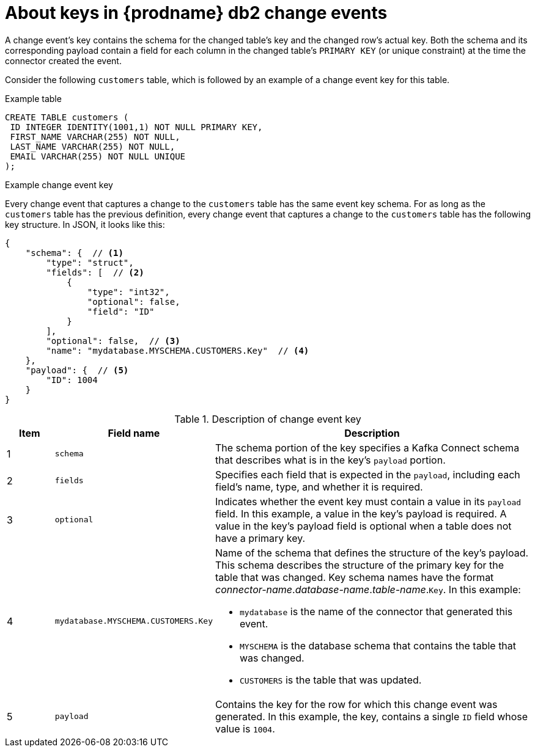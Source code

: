 // Metadata created by nebel
//
// ConvertedFromTitle: Change event keys
// ConvertedFromFile: modules/ROOT/pages/connectors/db2.adoc
// ConversionStatus: raw
// ConvertedFromID: db2-change-event-keys

[id="about-keys-in-debezium-db2-change-events"]
= About keys in {prodname} db2 change events

A change event's key contains the schema for the changed table's key and the changed row's actual key. Both the schema and its corresponding payload contain a field for each column in the changed table's `PRIMARY KEY` (or unique constraint) at the time the connector created the event.

Consider the following `customers` table, which is followed by an example of a change event key for this table.

.Example table
[source,sql,indent=0]
----
CREATE TABLE customers (
 ID INTEGER IDENTITY(1001,1) NOT NULL PRIMARY KEY,
 FIRST_NAME VARCHAR(255) NOT NULL,
 LAST_NAME VARCHAR(255) NOT NULL,
 EMAIL VARCHAR(255) NOT NULL UNIQUE
);
----

.Example change event key
Every change event that captures a change to the `customers` table has the same event key schema. For as long as the `customers` table has the previous definition, every change event that captures a change to the `customers` table has the following key structure. In JSON, it looks like this:

[source,json,indent=0]
----
{
    "schema": {  // <1>
        "type": "struct",
        "fields": [  // <2>
            {
                "type": "int32",
                "optional": false,
                "field": "ID"
            }
        ],
        "optional": false,  // <3>
        "name": "mydatabase.MYSCHEMA.CUSTOMERS.Key"  // <4>
    },
    "payload": {  // <5>
        "ID": 1004
    }
}
----

.Description of change event key
[cols="1,2,7",options="header"]
|===
|Item |Field name |Description

|1
|`schema`
|The schema portion of the key specifies a Kafka Connect schema that describes what is in the key's `payload` portion.

|2
|`fields`
|Specifies each field that is expected in the `payload`, including each field's name, type, and whether it is required.

|3
|`optional`
|Indicates whether the event key must contain a value in its `payload` field. In this example, a value in the key's payload is required. A value in the key's payload field is optional when a table does not have a primary key.

|4
|`mydatabase.MYSCHEMA.CUSTOMERS.Key`
a|Name of the schema that defines the structure of the key's payload. This schema describes the structure of the primary key for the table that was changed. Key schema names have the format _connector-name_._database-name_._table-name_.`Key`. In this example: +

* `mydatabase` is the name of the connector that generated this event. +
* `MYSCHEMA` is the database schema that contains the table that was changed. +
* `CUSTOMERS` is the table that was updated.

|5
|`payload`
|Contains the key for the row for which this change event was generated. In this example, the key, contains a single `ID` field whose value is `1004`.

|===

////
[NOTE]
====
Although the `column.exclude.list` connector configuration property allows you to omit columns from event values, all columns in a primary or unique key are always included in the event's key.
====

[WARNING]
====
If the table does not have a primary or unique key, then the change event's key is null. The rows in a table without a primary or unique key constraint cannot be uniquely identified.
====
////

